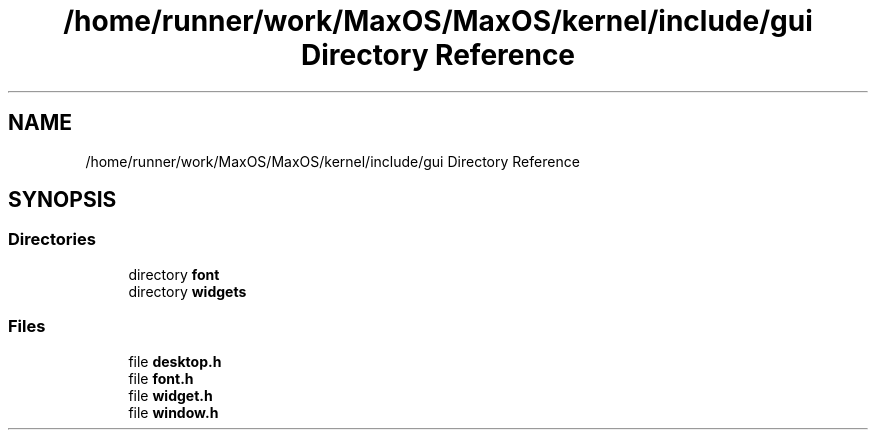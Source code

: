 .TH "/home/runner/work/MaxOS/MaxOS/kernel/include/gui Directory Reference" 3 "Mon Jan 15 2024" "Version 0.1" "Max OS" \" -*- nroff -*-
.ad l
.nh
.SH NAME
/home/runner/work/MaxOS/MaxOS/kernel/include/gui Directory Reference
.SH SYNOPSIS
.br
.PP
.SS "Directories"

.in +1c
.ti -1c
.RI "directory \fBfont\fP"
.br
.ti -1c
.RI "directory \fBwidgets\fP"
.br
.in -1c
.SS "Files"

.in +1c
.ti -1c
.RI "file \fBdesktop\&.h\fP"
.br
.ti -1c
.RI "file \fBfont\&.h\fP"
.br
.ti -1c
.RI "file \fBwidget\&.h\fP"
.br
.ti -1c
.RI "file \fBwindow\&.h\fP"
.br
.in -1c
